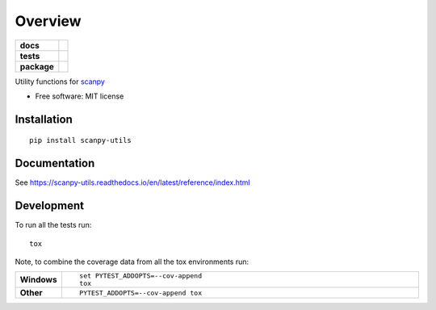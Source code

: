 ========
Overview
========

.. start-badges

.. list-table::
    :stub-columns: 1

    * - docs
      - |docs|
    * - tests
      - | |travis|
        |
    * - package
      - | |version| |supported-versions|
        | |commits-since|
.. |docs| image:: https://readthedocs.org/projects/scanpy-utils/badge/?style=flat
    :target: https://scanpy-utils.readthedocs.io/
    :alt: Documentation Status

.. |travis| image:: https://api.travis-ci.com/NUPulmonary/scanpy-utils.svg?branch=master
    :alt: Travis-CI Build Status
    :target: https://travis-ci.com/github/NUPulmonary/scanpy-utils

.. |version| image:: https://img.shields.io/pypi/v/scanpy-utils.svg
    :alt: PyPI Package latest release
    :target: https://pypi.org/project/scanpy-utils

.. |supported-versions| image:: https://img.shields.io/pypi/pyversions/scanpy-utils.svg
    :alt: Supported versions
    :target: https://pypi.org/project/scanpy-utils

.. |commits-since| image:: https://img.shields.io/github/commits-since/NUPulmonary/scanpy-utils/v0.1.svg
    :alt: Commits since latest release
    :target: https://github.com/NUPulmonary/scanpy-utils/compare/v0.1...master

.. end-badges

Utility functions for `scanpy <https://scanpy.readthedocs.io>`_

* Free software: MIT license

Installation
============

::

    pip install scanpy-utils


Documentation
=============


See https://scanpy-utils.readthedocs.io/en/latest/reference/index.html


Development
===========

To run all the tests run::

    tox

Note, to combine the coverage data from all the tox environments run:

.. list-table::
    :widths: 10 90
    :stub-columns: 1

    - - Windows
      - ::

            set PYTEST_ADDOPTS=--cov-append
            tox

    - - Other
      - ::

            PYTEST_ADDOPTS=--cov-append tox
